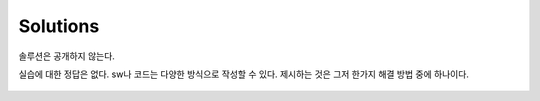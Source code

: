 .. _doc_lab_solutions:


Solutions
======================
솔루션은 공개하지 않는다.

실습에 대한 정답은 없다. sw나 코드는 다양한 방식으로 작성할 수 있다. 제시하는 것은 그저 한가지 해결 방법 중에 하나이다.

.. figure:: img/lab01.gif
	:align: center
	:width: 300px